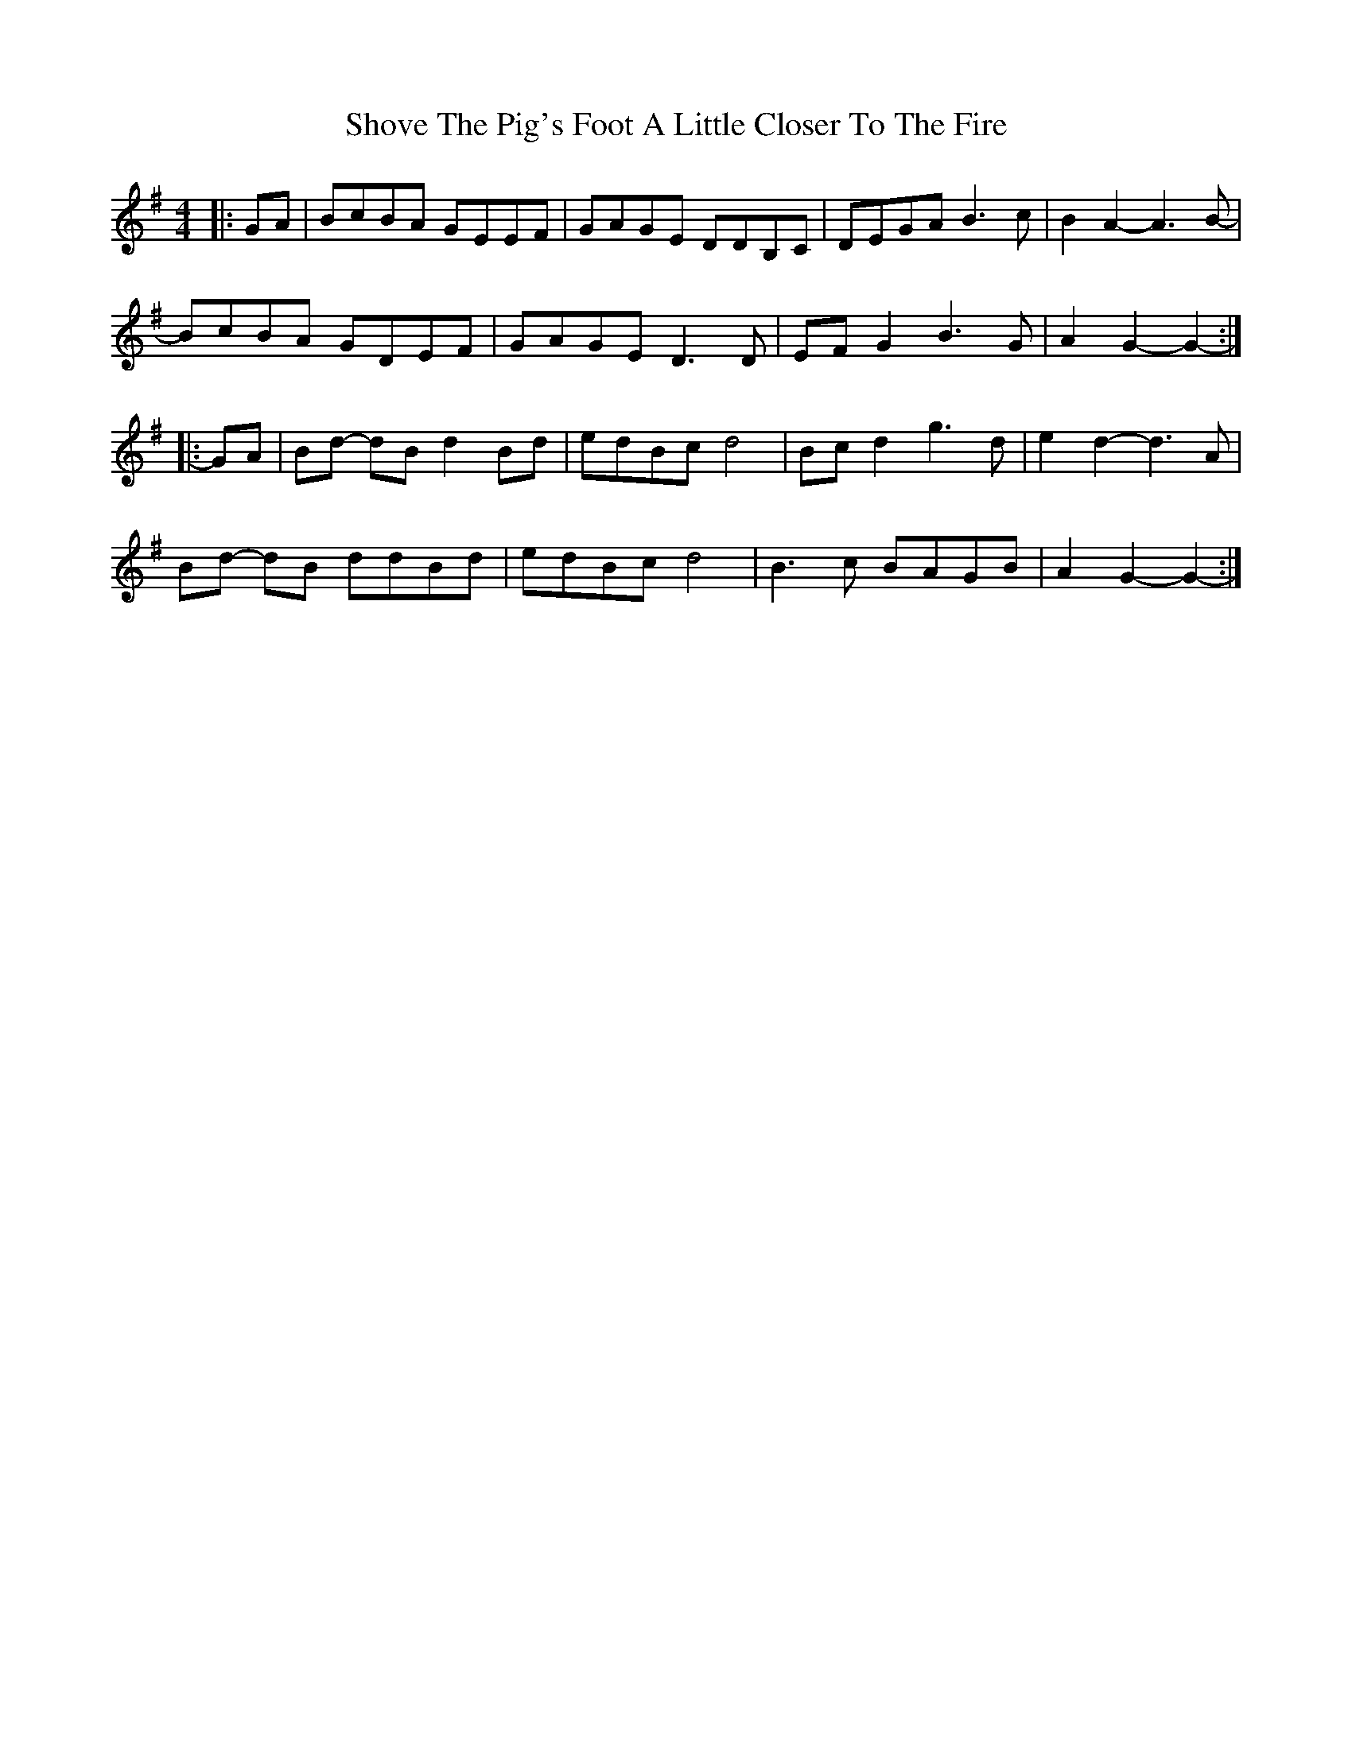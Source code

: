 X: 36944
T: Shove The Pig's Foot A Little Closer To The Fire
R: reel
M: 4/4
K: Gmajor
|:GA|BcBA GEEF|GAGE DDB,C|DEGA B3 c|B2 A2- A3 B-|
BcBA GDEF|GAGE D3 D|EF G2 B3 G|A2 G2- G2-:|
|:GA|Bd- dB d2 Bd|edBc d4|Bc d2 g3 d|e2 d2- d3 A|
Bd- dB ddBd|edBc d4|B3 c BAGB|A2 G2- G2-:|

